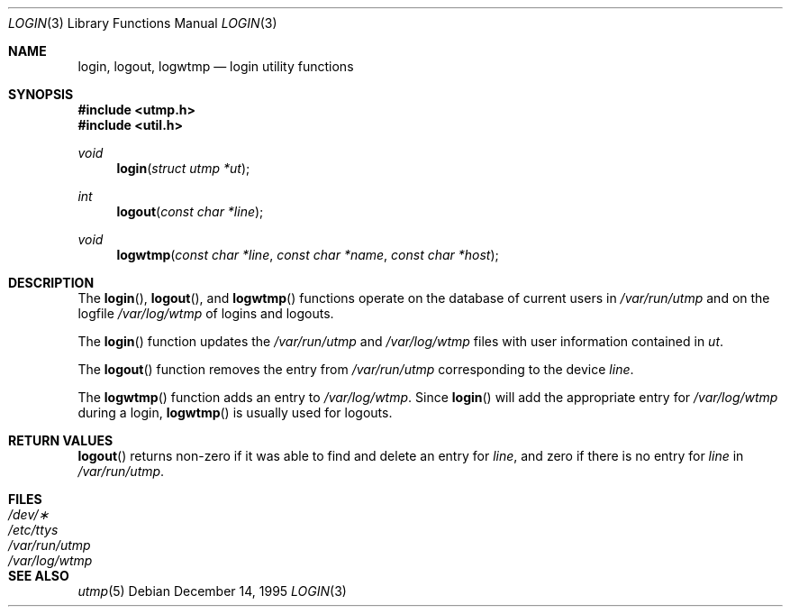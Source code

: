 .\"	$OpenBSD: src/lib/libutil/login.3,v 1.3 2001/07/13 22:14:07 millert Exp $
.\"
.\" Copyright (c) 1995
.\"	The Regents of the University of California.  All rights reserved.
.\"
.\" This code is derived from software developed by the Computer Systems
.\" Engineering group at Lawrence Berkeley Laboratory under DARPA contract
.\" BG 91-66 and contributed to Berkeley.
.\"
.\" Redistribution and use in source and binary forms, with or without
.\" modification, are permitted provided that the following conditions
.\" are met:
.\" 1. Redistributions of source code must retain the above copyright
.\"    notice, this list of conditions and the following disclaimer.
.\" 2. Redistributions in binary form must reproduce the above copyright
.\"    notice, this list of conditions and the following disclaimer in the
.\"    documentation and/or other materials provided with the distribution.
.\" 3. All advertising materials mentioning features or use of this software
.\"    must display the following acknowledgement:
.\"	This product includes software developed by the University of
.\"	California, Berkeley and its contributors.
.\" 4. Neither the name of the University nor the names of its contributors
.\"    may be used to endorse or promote products derived from this software
.\"    without specific prior written permission.
.\"
.\" THIS SOFTWARE IS PROVIDED BY THE REGENTS AND CONTRIBUTORS ``AS IS'' AND
.\" ANY EXPRESS OR IMPLIED WARRANTIES, INCLUDING, BUT NOT LIMITED TO, THE
.\" IMPLIED WARRANTIES OF MERCHANTABILITY AND FITNESS FOR A PARTICULAR PURPOSE
.\" ARE DISCLAIMED.  IN NO EVENT SHALL THE REGENTS OR CONTRIBUTORS BE LIABLE
.\" FOR ANY DIRECT, INDIRECT, INCIDENTAL, SPECIAL, EXEMPLARY, OR CONSEQUENTIAL
.\" DAMAGES (INCLUDING, BUT NOT LIMITED TO, PROCUREMENT OF SUBSTITUTE GOODS
.\" OR SERVICES; LOSS OF USE, DATA, OR PROFITS; OR BUSINESS INTERRUPTION)
.\" HOWEVER CAUSED AND ON ANY THEORY OF LIABILITY, WHETHER IN CONTRACT, STRICT
.\" LIABILITY, OR TORT (INCLUDING NEGLIGENCE OR OTHERWISE) ARISING IN ANY WAY
.\" OUT OF THE USE OF THIS SOFTWARE, EVEN IF ADVISED OF THE POSSIBILITY OF
.\" SUCH DAMAGE.
.\"
.Dd December 14, 1995
.Dt LOGIN 3
.Os
.Sh NAME
.Nm login ,
.Nm logout ,
.Nm logwtmp
.Nd login utility functions
.Sh SYNOPSIS
.Fd #include <utmp.h>
.Fd #include <util.h>
.Ft void
.Fn login "struct utmp *ut"
.Ft int
.Fn logout "const char *line"
.Ft void
.Fn logwtmp "const char *line" "const char *name" "const char *host"
.Sh DESCRIPTION
The
.Fn login ,
.Fn logout ,
and
.Fn logwtmp
functions operate on the database of current users in
.Pa /var/run/utmp
and on the logfile
.Pa /var/log/wtmp
of logins and logouts.
.Pp
The
.Fn login
function updates the
.Pa /var/run/utmp
and
.Pa /var/log/wtmp
files with user information contained in
.Fa ut .
.Pp
The
.Fn logout
function removes the entry from
.Pa /var/run/utmp
corresponding to the device
.Fa line .
.Pp
The
.Fn logwtmp
function adds an entry to
.Pa /var/log/wtmp .
Since
.Fn login
will add the appropriate entry for
.Pa /var/log/wtmp
during a login,
.Fn logwtmp
is usually used for logouts.
.Sh RETURN VALUES
.Fn logout
returns non-zero if it was able to find and delete an entry for
.Fa line ,
and zero if there is no entry for
.Fa line
in
.Pa /var/run/utmp .
.Sh FILES
.Bl -tag -width /var/run/wtmp -compact
.It Pa /dev/\(**
.It Pa /etc/ttys
.It Pa /var/run/utmp
.It Pa /var/log/wtmp
.El
.Sh SEE ALSO
.Xr utmp 5
